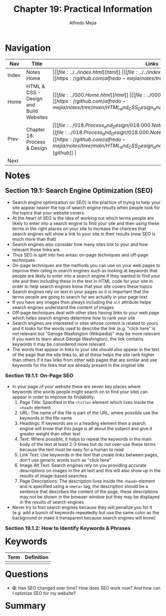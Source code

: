 #+title: Chapter 19: Practical Information
#+author: Alfredo Mejia
#+options: num:nil html-postamble:nil
#+html_head: <link rel="stylesheet" type="text/css" href="../../resources/bulma/bulma.css" /> <style>body {margin: 5%} h1,h2,h3,h4,h5,h6 {margin-top: 3%}</style>

* Navigation                                                                                                                                                                                                          
| Nav   | Title                                  | Links                                   |
|-------+----------------------------------------+-----------------------------------------|
| Index | Notes Home                             | \vert [[file:../../index.html][html]] \vert [[file:../../index.org][org]] \vert [[https://github.com/alfredo-mejia/notes/tree/main][github]] \vert |
| Home  | HTML & CSS - Design and Build Websites | \vert [[file:../000.Home.html][html]] \vert [[file:../000.Home.org][org]] \vert [[https://github.com/alfredo-mejia/notes/tree/main/HTML_and_CSS_Design_and_Build_Websites][github]] \vert |
| Prev  | Chapter 18: Process & Design           | \vert [[file:../018.Process_and_Design/018.000.Notes.html][html]] \vert [[file:../018.Process_and_Design/018.000.Notes.org][org]] \vert [[https://github.com/alfredo-mejia/notes/tree/main/HTML_and_CSS_Design_and_Build_Websites/018.Process_and_Design][github]] \vert |
| Next  |                                        |                                         |

* Notes

** Section 19.1: Search Engine Optimization (SEO)
   - Search engine optimization (or SEO) is the practice of trying to help your site appear nearer the top of search engine results when people look for the topics that your website covers
   - At the heart of SEO is the idea of working out which terms people are likely to enter into a search engine to find your site and then using these terms in the right places on your site to increase the chances that search engines will show a link to your site in their results (now SEO is much more than that)
   - Search engines also consider how many sites link to your and how relevant those links are
   - Thus SEO is split into two areas: on-page techniques and off-page techniques
   - On-page techniques are the methods you can use on your web pages to improve their rating in search engines such as looking at keywords that people are likely to enter into a search engine if they wanted to find your site and then including these in the text in HTML code for your site in order to help search engines know that your site covers these topics
   - Search engines rely on text in your pages so it is important that the terms people are going to search for are actually in your page text
   - If you have any images then always including the ~alt~ attribute helps search engines understand the content of images
   - Off-page techniques deal with other sites having links to your web page which helps search engines determine how to rank your site
   - Search engines are interested in sites whose content is related to yours and it looks for the words used to describe the link (e.g. "click here" is not relevant but "Geroge Washington (Wikipedia)" may be more relevant if you want to learn about George Washington), the link contains keywords it may be considered more relevant
   - The words that appear in links to your site should also appear in the text of the page that the site links to, all of these helps the site rank higher than others if it has links from other web pages that are similar and use keywords for the links that are already present in the original site
     
*** Section 19.1.1: On-Page SEO
    - In your page of your website there are seven key places where keywords (the words people might search on to find your site) can appear in order to improve its findability:
      1. Page Title: Specified in the ~<title>~ element which lives inside the ~<head>~ element
      2. URL: The name of the file is part of the URL, where possible use the keywords in the file name
      3. Headings: If keywords are in a heading element then a search engine will know that this page is all about the subject and give it greater weight than other text
      4. Text: Where possible, it helps to repeat the keywords in the main body of the text at least 2-3 times but do not over-use these terms because the text must be easy for a human to read
      5. Link Text: Use keywords in the text that create links between pages, don't use generic words such as "click here"
      6. Image Alt Text: Search engines rely on you providing accurate descriptions on images in the alt text and this will also show up in the results of image-based searches
      7. Page Descriptions: The description lives inside the ~<head>~ element and is specified using a ~<meta>~ tag, the description should be a sentence that describes the content of the page, these descriptions may not be shown in the browser window but they may be displayed in the results of search engines
    - Never try to fool search engines because they will penalize you for it (e.g. add a bunch of keywords repeatedly but use the same color as the background or make it transparent because search engines will know)

*** Section 19.1.2: How to Identify Keywords & Phrases


* Keywords
| Term | Definition |
|------+------------|
|      |            |

* Questions
  - *Q*: Has SEO changed over time? How does SEO work now? And how can I optimize SEO for my website?
    
* Summary
